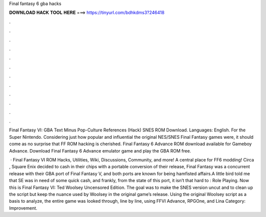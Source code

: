 Final fantasy 6 gba hacks



𝐃𝐎𝐖𝐍𝐋𝐎𝐀𝐃 𝐇𝐀𝐂𝐊 𝐓𝐎𝐎𝐋 𝐇𝐄𝐑𝐄 ===> https://tinyurl.com/bdhkdms3?246418



.



.



.



.



.



.



.



.



.



.



.



.

Final Fantasy VI: GBA Text Minus Pop-Culture References (Hack) SNES ROM Download. Languages: English. For the Super Nintendo. Considering just how popular and influential the original NES/SNES Final Fantasy games were, it should come as no surprise that FF ROM hacking is cherished. Final Fantasy 6 Advance ROM download available for Gameboy Advance. Download Final Fantasy 6 Advance emulator game and play the GBA ROM free.

 · Final Fantasy VI ROM Hacks, Utilities, Wiki, Discussions, Community, and more! A central place for FF6 modding! Circa , Square Enix decided to cash in their chips with a portable conversion of their release, Final Fantasy  was a concurrent release with their GBA port of Final Fantasy V, and both ports are known for being hamfisted affairs.A little bird told me that SE was in need of some quick cash, and frankly, from the state of this port, it isn’t that hard to : Role Playing. Now this is Final Fantasy VI: Ted Woolsey Uncensored Edition. The goal was to make the SNES version uncut and to clean up the script but keep the nuance used by Woolsey in the original game’s release. Using the original Woolsey script as a basis to analyze, the entire game was looked through, line by line, using FFVI Advance, RPGOne, and Lina Category: Improvement.
